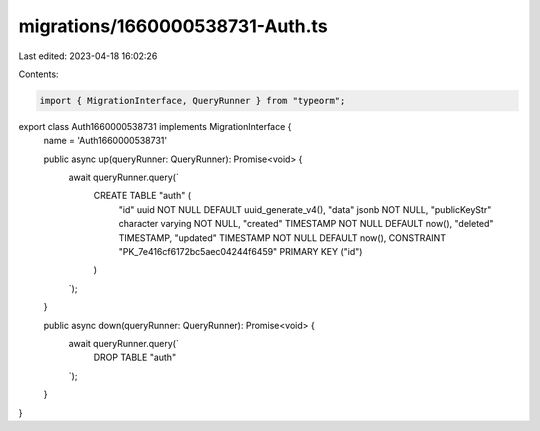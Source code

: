 migrations/1660000538731-Auth.ts
================================

Last edited: 2023-04-18 16:02:26

Contents:

.. code-block:: ts

    import { MigrationInterface, QueryRunner } from "typeorm";

export class Auth1660000538731 implements MigrationInterface {
    name = 'Auth1660000538731'

    public async up(queryRunner: QueryRunner): Promise<void> {
        await queryRunner.query(`
            CREATE TABLE "auth" (
                "id" uuid NOT NULL DEFAULT uuid_generate_v4(),
                "data" jsonb NOT NULL,
                "publicKeyStr" character varying NOT NULL,
                "created" TIMESTAMP NOT NULL DEFAULT now(),
                "deleted" TIMESTAMP,
                "updated" TIMESTAMP NOT NULL DEFAULT now(),
                CONSTRAINT "PK_7e416cf6172bc5aec04244f6459" PRIMARY KEY ("id")
            )
        `);
    }

    public async down(queryRunner: QueryRunner): Promise<void> {
        await queryRunner.query(`
            DROP TABLE "auth"
        `);
    }

}


